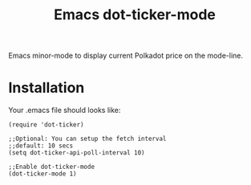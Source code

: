 #+TITLE: Emacs dot-ticker-mode

Emacs minor-mode to display current Polkadot price on the mode-line.

* Installation

Your .emacs file should looks like:

#+BEGIN_SRC elisp
  (require 'dot-ticker)

  ;;Optional: You can setup the fetch interval
  ;;default: 10 secs
  (setq dot-ticker-api-poll-interval 10)

  ;;Enable dot-ticker-mode
  (dot-ticker-mode 1)
#+END_SRC

